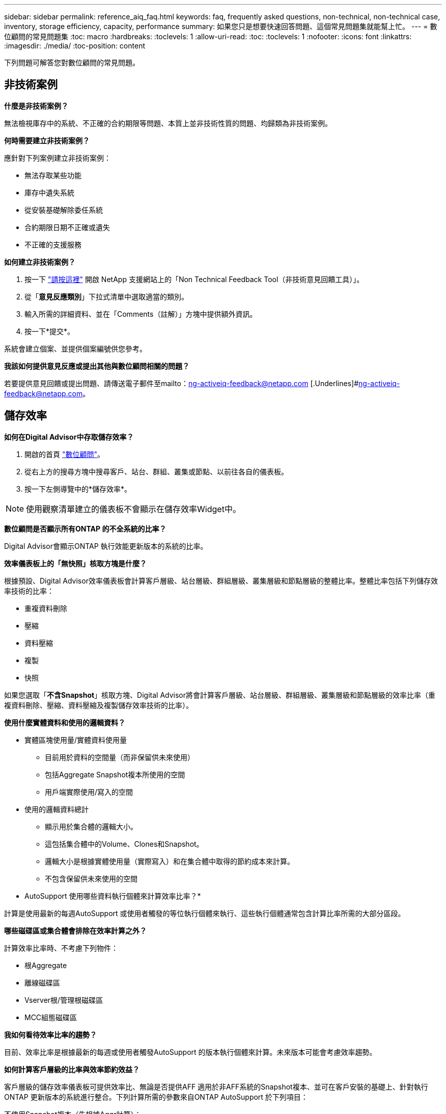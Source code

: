 ---
sidebar: sidebar 
permalink: reference_aiq_faq.html 
keywords: faq, frequently asked questions, non-technical, non-technical case, inventory, storage efficiency, capacity, performance 
summary: 如果您只是想要快速回答問題、這個常見問題集就能幫上忙。 
---
= 數位顧問的常見問題集
:toc: macro
:hardbreaks:
:toclevels: 1
:allow-uri-read: 
:toc: 
:toclevels: 1
:nofooter: 
:icons: font
:linkattrs: 
:imagesdir: ./media/
:toc-position: content


[role="lead"]
下列問題可解答您對數位顧問的常見問題。



== 非技術案例

*什麼是非技術案例？*

無法檢視庫存中的系統、不正確的合約期限等問題、本質上並非技術性質的問題、均歸類為非技術案例。

*何時需要建立非技術案例？*

應針對下列案例建立非技術案例：

* 無法存取某些功能
* 庫存中遺失系統
* 從安裝基礎解除委任系統
* 合約期限日期不正確或遺失
* 不正確的支援服務


*如何建立非技術案例？*

. 按一下 link:https://mysupport.netapp.com/site/help["請按這裡"] 開啟 NetApp 支援網站上的「Non Technical Feedback Tool（非技術意見回饋工具）」。
. 從「*意見反應類別*」下拉式清單中選取適當的類別。
. 輸入所需的詳細資料、並在「Comments（註解）」方塊中提供額外資訊。
. 按一下*提交*。


系統會建立個案、並提供個案編號供您參考。

*我該如何提供意見反應或提出其他與數位顧問相關的問題？*

若要提供意見回饋或提出問題、請傳送電子郵件至mailto：ng-activeiq-feedback@netapp.com [.Underlines]#ng-activeiq-feedback@netapp.com。



== 儲存效率

*如何在Digital Advisor中存取儲存效率？*

. 開啟的首頁 link:https://activeiq.netapp.com/?source=onlinedocs["數位顧問"]。
. 從右上方的搜尋方塊中搜尋客戶、站台、群組、叢集或節點、以前往各自的儀表板。
. 按一下左側導覽中的*儲存效率*。



NOTE: 使用觀察清單建立的儀表板不會顯示在儲存效率Widget中。

*數位顧問是否顯示所有ONTAP 的不全系統的比率？*

Digital Advisor會顯示ONTAP 執行效能更新版本的系統的比率。

*效率儀表板上的「無快照」核取方塊是什麼？*

根據預設、Digital Advisor效率儀表板會計算客戶層級、站台層級、群組層級、叢集層級和節點層級的整體比率。整體比率包括下列儲存效率技術的比率：

* 重複資料刪除
* 壓縮
* 資料壓縮
* 複製
* 快照


如果您選取「*不含Snapshot*」核取方塊、Digital Advisor將會計算客戶層級、站台層級、群組層級、叢集層級和節點層級的效率比率（重複資料刪除、壓縮、資料壓縮及複製儲存效率技術的比率）。

*使用什麼實體資料和使用的邏輯資料？*

* 實體區塊使用量/實體資料使用量
+
** 目前用於資料的空間量（而非保留供未來使用）
** 包括Aggregate Snapshot複本所使用的空間
** 用戶端實際使用/寫入的空間


* 使用的邏輯資料總計
+
** 顯示用於集合體的邏輯大小。
** 這包括集合體中的Volume、Clones和Snapshot。
** 邏輯大小是根據實體使用量（實際寫入）和在集合體中取得的節約成本來計算。
** 不包含保留供未來使用的空間




* AutoSupport 使用哪些資料執行個體來計算效率比率？*

計算是使用最新的每週AutoSupport 或使用者觸發的等位執行個體來執行、這些執行個體通常包含計算比率所需的大部分區段。

*哪些磁碟區或集合體會排除在效率計算之外？*

計算效率比率時、不考慮下列物件：

* 根Aggregate
* 離線磁碟區
* Vserver根/管理根磁碟區
* MCC組態磁碟區


*我如何看待效率比率的趨勢？*

目前、效率比率是根據最新的每週或使用者觸發AutoSupport 的版本執行個體來計算。未來版本可能會考慮效率趨勢。

*如何計算客戶層級的比率與效率節約效益？*

客戶層級的儲存效率儀表板可提供效率比、無論是否提供AFF 適用於非AFF系統的Snapshot複本、並可在客戶安裝的基礎上、針對執行ONTAP 更新版本的系統進行整合。下列計算所需的參數來自ONTAP AutoSupport 於下列項目：

不使用Snapshot複本（先根據Aggr計算）：

|===
| *營運* | *公式* 


| 使用Aggr邏輯時不使用Snapshot複本 | 集合體中的Volume、Clones、Snapshot複本所使用的邏輯大小–Snapshot複本所使用的邏輯大小 


| 不使用Snapshot複本的aggr實體 | 實體使用總數–（Snapshot複本使用的實體大小/ Aggregate Data Reduction SE比率） 


| 不含Snapshot複本的客戶效率比率 | 總計[不使用Snapshot複本的Aggr邏輯用於客戶的所有集合體和所有節點]/總計[不使用Snapshot複本的Aggr實體用於客戶的所有集合體和所有節點]：1. 
|===
使用Snapshot複本：

|===
| *營運* | *公式* 


| 使用Snapshot複本的客戶邏輯大小 | 總計[適用於所有集合體和客戶所有節點的Volume、Clones、Snapshot複本所使用的邏輯大小] 


| 使用Snapshot複本的客戶實體大小 | 總和[用於所有集合體和客戶所有節點的實體大小總計] 


| Snapshot複本的客戶效率比率 | 使用Snapshot複本和Clones的客戶邏輯大小/使用Snapshot複本和Clones的客戶實體大小：1. 
|===
效率功能表計算：

|===
| *營運* | *公式* 


| 已使用的客戶實體空間 | 集合體使用的實體空間總和、用於客戶的所有集合體和所有節點 


| 不使用Snapshot複本的客戶邏輯大小 | Volume、Clones、Snapshot複本所使用的邏輯大小總和- Snapshot複本所使用的邏輯大小、適用於客戶所有節點的所有集合體 


| 與Snapshot複本搭配使用的客戶邏輯大小 | 適用於客戶所有節點之所有集合體的Volume、Clones、Snapshot複本、其所使用的邏輯大小總和 


| 已儲存空間總計 | 已用邏輯空間總計：已用實體空間總計 


| 重複資料刪除技術的節省 | Volume Deduplication所節省的空間總和+藉由即時零模式偵測所節省的空間、可偵測客戶所有節點的每個集合體 


| 壓縮節約效益 | 由Volume壓縮所儲存的空間總和、可儲存客戶所有節點的每個集合體 


| 精簡節能（ONTAP 適用於29） | 由客戶所有節點的每個集合體的Aggregate Compaction所儲存的空間總和 


| 精簡節能（ONTAP 適用於效能不再更新的版本） | 藉由彙總資料減量、將客戶所有節點的每個集合體所節省的空間總和 


| FlexClone節約效益 | 客戶所有節點的每個集合（FlexClone Volumes使用的邏輯大小- FlexClone Volumes使用的實體大小）總和 


| Snapshot複本備份節約效益 | 客戶所有節點的所有集合體（Snapshot複本使用的邏輯大小- Snapshot複本使用的實體大小）總和 
|===
*為何增加所有個人效率節約效益、並不加總儲存效率所節省的資料？*

儲存效率節約效益儀表板會顯示在Volume和本機層（集合體）的儲存效率控制面板中。您無法在不同的儲存物件上同時新增磁碟區節約效益和集合節約效益。

*為何在升級ONTAP 至S甚麼 時候、儲存效率會被報告為較高或不正確？*

當節點中出現資料保護磁碟區、由於ONTAP 出現錯誤、儲存效率會較高。此問題已在ONTAP 32版中修正。當從ONTAP 9.3 P11之前的版本進行升級、以及節點中存在資料保護磁碟區時、儲存效率會報告正確或較低的值。



== 庫存

* 為何我無法在 Digital Advisor 中找到某些系統？ *
您可能因為下列其中一項原因而無法搜尋某些系統或在庫存頁面中檢視這些系統：

* 新系統在SAP中新增或更新後、需要一天的時間才能在Digital Advisor中反映出來。
* 系統安全無虞、您無權檢視安全系統。
* 您無權檢視系統。
* 系統在 SAP 中處於非使用中、歸檔或停用狀態。


如果您因為任何其他原因而無法檢視系統、有疑問或想要要求存取、 link:https://mysupport.netapp.com/site/help["建立非技術案例"]。若要深入瞭解非技術案例、請按一下 <<非技術案例,請按這裡。>>



== 容量

*如何在Digital Advisor中計算容量？* Digital Advisor中的容量是針對叢集和節點（不包括root和Snapshot複本）計算而得

|===
| *容量* | *透過新增每個Aggregate…*來計算 


| 原始容量 | 「sysconfig -R」的所有實體（MB/blks） 


| 可用容量 | 「DF -A」的KB（已分配） 


| 已用容量（含保留容量） | 使用「DF -A」 


| 可用容量 | 可獲得「DF -A」 


| 實體容量（實際） | 「agg-Eff效率.xml」的實體使用量總計 


| 邏輯容量（有效） | 「aggreg-Eff效率.xml」集合體中的Volume、Clones及Snapshot複本所使用的邏輯大小 
|===
*適用於本機層（含Snapshot複本的Aggregate）*

|===
| *容量* | *使用…*計算 


| 可用容量 | 「DF -A」的KB（已分配） 


| 已用容量（含保留容量） | 使用「DF -A」 


| 可用容量 | 可獲得「DF -A」 


| 實體容量（實際） | 「agg-Eff效率.xml」的實體使用量總計 


| 邏輯容量（有效） | 「aggreg-Eff效率.xml」集合體中的Volume、Clones及Snapshot複本所使用的邏輯大小 
|===
*適用於Volume（含Snapshot複本的Volume）*

|===


| *容量* | *使用…*計算 


| Volume容量 | Volume大小為「Volume .xml」 


| 已用容量（含保留容量） | 已使用的「Volume .xml」大小 


| 可用容量 | 「Volume .xml」的可用大小 


| 實體容量（實際） | 「VOL STATUS -S」的實體使用總計 


| 邏輯容量（有效） | 邏輯使用的「Volume .xml」大小 
|===
*什麼是實體容量（實際容量）、邏輯容量（有效容量）和已用容量（含保留容量）？*

* 實體區塊使用量/實體使用容量（實際）
+
** 目前用於資料的空間量（而非保留供未來使用）
** 包括Aggregate Snapshot複本所使用的空間
** 用戶端實際使用或寫入的空間


* 已使用邏輯容量（有效）邏輯資料
+
** 顯示用於集合體的邏輯大小
** 集合體會將Volume、Cles及Snapshot複本內化。
** 邏輯大小是根據實體使用量（實際寫入）和在集合體中取得的節約成本來計算。





NOTE: 不包含保留供未來使用的空間。

* 已用/已用資料容量總計（含保留）
+
** 集合體中所有已用或保留空間的總和（依磁碟區、中繼資料或Snapshot複本）





NOTE: 其中包含保留給檔案或磁碟區保證類型磁碟區的空間。除了保留資源之外、還包括延遲釋出、aggr部落格和中繼資料。它會顯示為已用空間、直到清除延遲的可用區塊為止。清除後、已用空間會減少。

*容量預測如何計算？*容量預測使用去年使用的容量資料來計算系統的每週平均成長率。系統使用率的這種變更率會從目前使用的容量中推斷出、以證明系統使用率在未來6個月內將如何改變（假設總可用容量維持不變）。

*為什麼每個磁碟區的「已新增使用容量」與節點層級的「已使用容量」不符？*節點層級的「已使用容量」包括由磁碟區、中繼資料和Snapshot複本保留的空間。它也包含保留給磁碟區的空間（檔案或磁碟區保證類型）。因此兩者可能不相符。

*容量顯示在Digital Advisor Base 2或Base 10中嗎？*數位顧問中顯示的所有容量都是Base 2（除以1024）、代表GiB/TiB的容量。NetApp產品及其他NetApp產品也會在Base 2中顯示容量使用量。ONTAP

就功能而言、容量會以Base 10顯示、容量單位則以TB表示。StorageGRID
